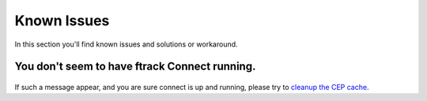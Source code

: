 ..
    :copyright: Copyright (c) 2016 ftrack

.. _release/known_issues:

************
Known Issues
************

In this section you'll find known issues and solutions or workaround.


You don't seem to have ftrack Connect running.
==============================================

.. figure:: /image/not_connect.png
   :align: center

If such a message appear, and you are sure connect is up and running,
please try to `cleanup the CEP cache <https://github.com/Adobe-CEP/CEP-Resources/blob/master/CEP_8.x/Documentation/CEP%208.0%20HTML%20Extension%20Cookbook.md#http-cookie>`_.

